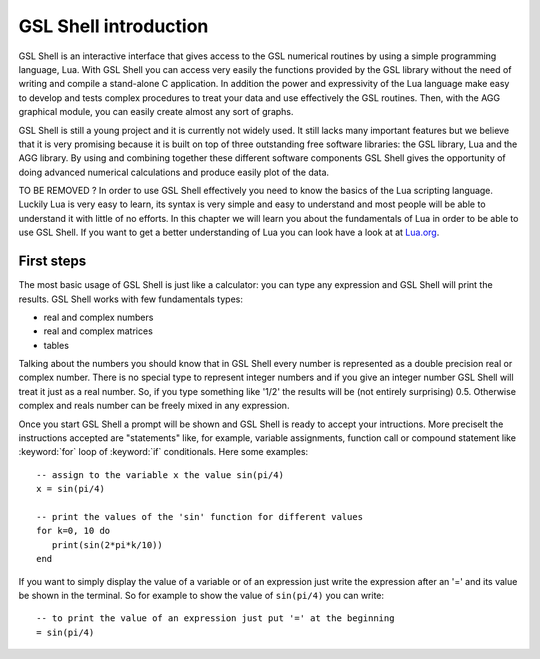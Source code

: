 .. highlight:: lua

.. _introduction:

GSL Shell introduction
======================

GSL Shell is an interactive interface that gives access to the GSL numerical routines by using a simple programming language, Lua. With GSL Shell you can access very easily the functions provided by the GSL library without the need of writing and compile a stand-alone C application.
In addition the power and expressivity of the Lua language make easy to develop and tests complex procedures to treat your data and use effectively the GSL routines. Then, with the AGG graphical module, you can easily create almost any sort of graphs.

GSL Shell is still a young project and it is currently not widely used. It still lacks many important features but we believe that it is very promising because it is built on top of three outstanding free software libraries: the GSL library, Lua and the AGG library. By using and combining together these different software components GSL Shell gives the opportunity of doing advanced numerical calculations and produce easily plot of the data.

TO BE REMOVED ?
In order to use GSL Shell effectively you need to know the basics of
the Lua scripting language. Luckily Lua is very easy to learn, its syntax is very simple and easy to understand and most people will be able to understand it with little of no efforts. In this chapter we will learn you about the fundamentals of Lua in order to be able to use GSL Shell. If you want to get a better understanding of Lua you can look have a look at at `Lua.org <http://www.lua.org>`_.

First steps
-----------

The most basic usage of GSL Shell is just like a calculator: you can type any expression and GSL Shell will print the results. GSL Shell works with few fundamentals types:

- real and complex numbers
- real and complex matrices
- tables

Talking about the numbers you should know that in GSL Shell every number is represented as a double precision real or complex number. There is no special type to represent integer numbers and if you give an integer number GSL Shell will treat it just as a real number. So, if you type something like '1/2' the results will be (not entirely surprising) 0.5. Otherwise complex and reals number can be freely mixed in any expression.



Once you start GSL Shell a prompt will be shown and GSL Shell is ready to accept your intructions. More preciselt the instructions accepted are "statements" like, for example, variable assignments, function call or compound statement like :keyword:`for` loop of :keyword:`if` conditionals. Here some examples::

   -- assign to the variable x the value sin(pi/4)
   x = sin(pi/4)

   -- print the values of the 'sin' function for different values
   for k=0, 10 do
      print(sin(2*pi*k/10))
   end

If you want to simply display the value of a variable or of an expression just write the expression after an '=' and its value be shown in the terminal. So for example to show the value of ``sin(pi/4)`` you can write::

   -- to print the value of an expression just put '=' at the beginning
   = sin(pi/4)

